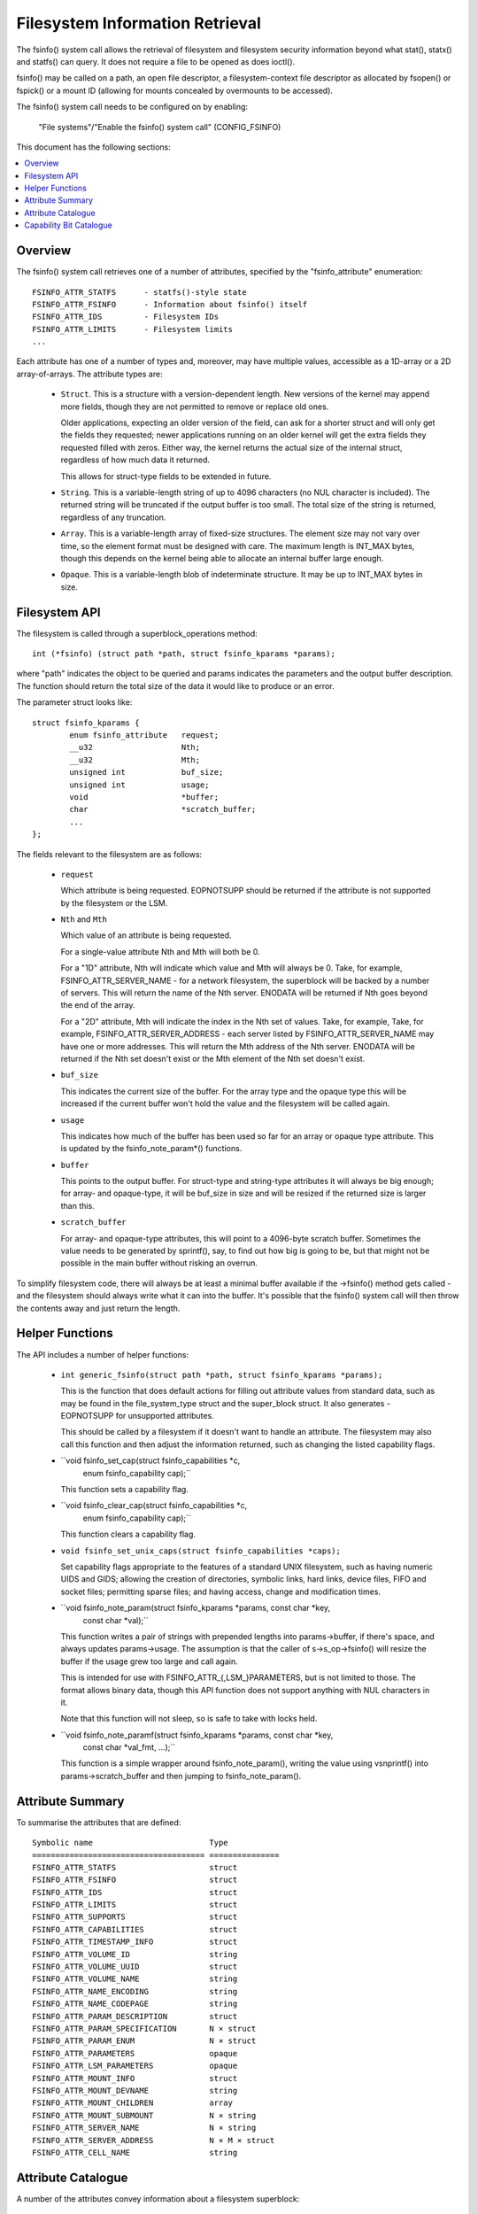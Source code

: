 ================================
Filesystem Information Retrieval
================================

The fsinfo() system call allows the retrieval of filesystem and filesystem
security information beyond what stat(), statx() and statfs() can query.  It
does not require a file to be opened as does ioctl().

fsinfo() may be called on a path, an open file descriptor, a filesystem-context
file descriptor as allocated by fsopen() or fspick() or a mount ID (allowing
for mounts concealed by overmounts to be accessed).

The fsinfo() system call needs to be configured on by enabling:

	"File systems"/"Enable the fsinfo() system call" (CONFIG_FSINFO)

This document has the following sections:

.. contents:: :local:


Overview
========

The fsinfo() system call retrieves one of a number of attributes, specified by
the "fsinfo_attribute" enumeration::

	FSINFO_ATTR_STATFS	- statfs()-style state
	FSINFO_ATTR_FSINFO	- Information about fsinfo() itself
	FSINFO_ATTR_IDS		- Filesystem IDs
	FSINFO_ATTR_LIMITS	- Filesystem limits
	...

Each attribute has one of a number of types and, moreover, may have multiple
values, accessible as a 1D-array or a 2D array-of-arrays.  The attribute types
are:

 * ``Struct``.  This is a structure with a version-dependent length.  New
   versions of the kernel may append more fields, though they are not
   permitted to remove or replace old ones.

   Older applications, expecting an older version of the field, can ask for a
   shorter struct and will only get the fields they requested; newer
   applications running on an older kernel will get the extra fields they
   requested filled with zeros.  Either way, the kernel returns the actual size
   of the internal struct, regardless of how much data it returned.

   This allows for struct-type fields to be extended in future.

 * ``String``.  This is a variable-length string of up to 4096 characters (no
   NUL character is included).  The returned string will be truncated if the
   output buffer is too small.  The total size of the string is returned,
   regardless of any truncation.

 * ``Array``.  This is a variable-length array of fixed-size structures.  The
   element size may not vary over time, so the element format must be designed
   with care.  The maximum length is INT_MAX bytes, though this depends on the
   kernel being able to allocate an internal buffer large enough.

 * ``Opaque``.  This is a variable-length blob of indeterminate structure.  It
   may be up to INT_MAX bytes in size.


Filesystem API
==============

The filesystem is called through a superblock_operations method::

	int (*fsinfo) (struct path *path, struct fsinfo_kparams *params);

where "path" indicates the object to be queried and params indicates the
parameters and the output buffer description.  The function should return the
total size of the data it would like to produce or an error.

The parameter struct looks like::

	struct fsinfo_kparams {
		enum fsinfo_attribute	request;
		__u32			Nth;
		__u32			Mth;
		unsigned int		buf_size;
		unsigned int		usage;
		void			*buffer;
		char			*scratch_buffer;
		...
	};

The fields relevant to the filesystem are as follows:

 * ``request``

   Which attribute is being requested.  EOPNOTSUPP should be returned if the
   attribute is not supported by the filesystem or the LSM.

 * ``Nth`` and ``Mth``

   Which value of an attribute is being requested.

   For a single-value attribute Nth and Mth will both be 0.

   For a "1D" attribute, Nth will indicate which value and Mth will always
   be 0.  Take, for example, FSINFO_ATTR_SERVER_NAME - for a network
   filesystem, the superblock will be backed by a number of servers.  This will
   return the name of the Nth server.  ENODATA will be returned if Nth goes
   beyond the end of the array.

   For a "2D" attribute, Mth will indicate the index in the Nth set of values.
   Take, for example, Take, for example, FSINFO_ATTR_SERVER_ADDRESS - each
   server listed by FSINFO_ATTR_SERVER_NAME may have one or more addresses.
   This will return the Mth address of the Nth server.  ENODATA will be
   returned if the Nth set doesn't exist or the Mth element of the Nth set
   doesn't exist.

 * ``buf_size``

   This indicates the current size of the buffer.  For the array type and the
   opaque type this will be increased if the current buffer won't hold the
   value and the filesystem will be called again.

 * ``usage``

   This indicates how much of the buffer has been used so far for an array or
   opaque type attribute.  This is updated by the fsinfo_note_param*()
   functions.

 * ``buffer``

   This points to the output buffer.  For struct-type and string-type
   attributes it will always be big enough; for array- and opaque-type, it will
   be buf_size in size and will be resized if the returned size is larger than
   this.

 * ``scratch_buffer``

   For array- and opaque-type attributes, this will point to a 4096-byte
   scratch buffer.  Sometimes the value needs to be generated by sprintf(),
   say, to find out how big is going to be, but that might not be possible in
   the main buffer without risking an overrun.

To simplify filesystem code, there will always be at least a minimal buffer
available if the ->fsinfo() method gets called - and the filesystem should
always write what it can into the buffer.  It's possible that the fsinfo()
system call will then throw the contents away and just return the length.


Helper Functions
================

The API includes a number of helper functions:

 * ``int generic_fsinfo(struct path *path, struct fsinfo_kparams *params);``

   This is the function that does default actions for filling out attribute
   values from standard data, such as may be found in the file_system_type
   struct and the super_block struct.  It also generates -EOPNOTSUPP for
   unsupported attributes.

   This should be called by a filesystem if it doesn't want to handle an
   attribute.  The filesystem may also call this function and then adjust the
   information returned, such as changing the listed capability flags.

 * ``void fsinfo_set_cap(struct fsinfo_capabilities *c,
			 enum fsinfo_capability cap);``

   This function sets a capability flag.

 * ``void fsinfo_clear_cap(struct fsinfo_capabilities *c,
			   enum fsinfo_capability cap);``

   This function clears a capability flag.

 * ``void fsinfo_set_unix_caps(struct fsinfo_capabilities *caps);``

   Set capability flags appropriate to the features of a standard UNIX
   filesystem, such as having numeric UIDS and GIDS; allowing the creation of
   directories, symbolic links, hard links, device files, FIFO and socket
   files; permitting sparse files; and having access, change and modification
   times.

 * ``void fsinfo_note_param(struct fsinfo_kparams *params, const char *key,
			    const char *val);``

   This function writes a pair of strings with prepended lengths into
   params->buffer, if there's space, and always updates params->usage.  The
   assumption is that the caller of s->s_op->fsinfo() will resize the buffer if
   the usage grew too large and call again.

   This is intended for use with FSINFO_ATTR_{,LSM_}PARAMETERS, but is not
   limited to those.  The format allows binary data, though this API function
   does not support anything with NUL characters in it.

   Note that this function will not sleep, so is safe to take with locks held.

 * ``void fsinfo_note_paramf(struct fsinfo_kparams *params, const char *key,
			     const char *val_fmt, ...);``

   This function is a simple wrapper around fsinfo_note_param(), writing the
   value using vsnprintf() into params->scratch_buffer and then jumping to
   fsinfo_note_param().


Attribute Summary
=================

To summarise the attributes that are defined::

  Symbolic name				Type
  =====================================	===============
  FSINFO_ATTR_STATFS			struct
  FSINFO_ATTR_FSINFO			struct
  FSINFO_ATTR_IDS			struct
  FSINFO_ATTR_LIMITS			struct
  FSINFO_ATTR_SUPPORTS			struct
  FSINFO_ATTR_CAPABILITIES		struct
  FSINFO_ATTR_TIMESTAMP_INFO		struct
  FSINFO_ATTR_VOLUME_ID			string
  FSINFO_ATTR_VOLUME_UUID		struct
  FSINFO_ATTR_VOLUME_NAME		string
  FSINFO_ATTR_NAME_ENCODING		string
  FSINFO_ATTR_NAME_CODEPAGE		string
  FSINFO_ATTR_PARAM_DESCRIPTION		struct
  FSINFO_ATTR_PARAM_SPECIFICATION	N × struct
  FSINFO_ATTR_PARAM_ENUM		N × struct
  FSINFO_ATTR_PARAMETERS		opaque
  FSINFO_ATTR_LSM_PARAMETERS		opaque
  FSINFO_ATTR_MOUNT_INFO		struct
  FSINFO_ATTR_MOUNT_DEVNAME		string
  FSINFO_ATTR_MOUNT_CHILDREN		array
  FSINFO_ATTR_MOUNT_SUBMOUNT		N × string
  FSINFO_ATTR_SERVER_NAME		N × string
  FSINFO_ATTR_SERVER_ADDRESS		N × M × struct
  FSINFO_ATTR_CELL_NAME			string


Attribute Catalogue
===================

A number of the attributes convey information about a filesystem superblock:

 *  ``FSINFO_ATTR_STATFS``

    This struct-type attribute gives most of the equivalent data to statfs(),
    but with all the fields as unconditional 64-bit integers.  Note that static
    data like IDs that don't change are retrieved with FSINFO_ATTR_IDS instead.

 *  ``FSINFO_ATTR_IDS``

    This struct-type attribute conveys various identifiers used by the target
    filesystem.  This includes the filesystem name, the NFS filesystem ID, the
    superblock ID used in notifications, the filesystem magic type number and
    the primary device ID.

 *  ``FSINFO_ATTR_LIMITS``

    This struct-type attribute conveys the limits on various aspects of a
    filesystem, such as maximum file, symlink and xattr sizes, maxiumm filename
    and xattr name length, maximum number of symlinks, maximum device major and
    minor numbers and maximum UID, GID and project ID numbers.

 *  ``FSINFO_ATTR_SUPPORTS``

    This struct-type attribute conveys information about the support the
    filesystem has for various UAPI features of a filesystem.  This includes
    information about which bits are supported in various masks employed by the
    statx system call, what FS_IOC_* flags are supported by ioctls and what
    DOS/Windows file attribute flags are supported.

 *  ``FSINFO_ATTR_CAPABILITIES``

    This is a special attribute, being a set of single-bit capability flags,
    formatted as struct-type attribute.  The meanings of the capability bits
    are listed below - see the "Capability Bit Catalogue" section.  The
    capability bits are grouped numerically into bytes, such that capilities
    0-7 are in byte 0, 8-15 are in byte 1, 16-23 in byte 2 and so on.

    Any capability bit that's not supported by the kernel will be set to false
    if asked for.  The highest supported capability can be obtained from
    attribute "FSINFO_ATTR_FSINFO".

 *  ``FSINFO_ATTR_TIMESTAMP_INFO``

    This struct-type attribute conveys information about the resolution and
    range of the timestamps available in a filesystem.  The resolutions are
    given as a mantissa and exponent (resolution = mantissa * 10^exponent
    seconds), where the exponent can be negative to indicate a sub-second
    resolution (-9 being nanoseconds, for example).

 *  ``FSINFO_ATTR_VOLUME_ID``

    This is a string-type attribute that conveys the superblock identifier for
    the volume.  By default it will be filled in from the contents of s_id from
    the superblock.  For a block-based filesystem, for example, this might be
    the name of the primary block device.

 *  ``FSINFO_ATTR_VOLUME_UUID``

    This is a struct-type attribute that conveys the UUID identifier for the
    volume.  By default it will be filled in from the contents of s_uuid from
    the superblock.  If this doesn't exist, it will be an entirely zeros.

 *  ``FSINFO_ATTR_VOLUME_NAME``

    This is a string-type attribute that conveys the name of the volume.  By
    default it will return EOPNOTSUPP.  For a disk-based filesystem, it might
    convey the partition label; for a network-based filesystem, it might convey
    the name of the remote volume.

 *  ``FSINFO_ATTR_NAME_ENCODING``

    This is a string-type attribute that returns the type of encoding used for
    filenames in the medium.  By default this will be filled in with "utf8".
    Not all filesystems can support that, however, so this may indicate a
    restriction on what characters can be used.

 *  ``FSINFO_ATTR_NAME_CODEPAGE``

    This is a string-type attribute that returns the name of the codepage used
    to transliterate a Linux utf8 filename into whatever the medium supports.
    By default it returns EOPNOTSUPP.


The next attributes give information about the mount parameter parsers and the
mount parameters values stored in a superblock and its security data.  The
first few of these can be queried on the file descriptor returned by fsopen()
before any superblock is attached:

 *  ``FSINFO_ATTR_PARAM_DESCRIPTION``

    This is a struct-type attribute that returns summary information about what
    mount options are available on a filesystem, including the number of
    parameters and the number of enum symbols.

 *  ``FSINFO_ATTR_PARAM_SPECIFICATION``

    This is a 1D array of struct-type attributes, indicating the type,
    qualifiers, name and an option ID for the Nth mount parameter.  Parameters
    that have the same option ID are presumed to be synonyms.

 *  ``FSINFO_ATTR_PARAM_ENUM``

    This is a 1D array of struct-type attributes, indicating the Nth value
    symbol for the set of enumeration-type parameters.  All the values are in
    the same table, so they can be matched to the parameter by option ID, and
    each option ID may have several entries, each with a different name.

 *  ``FSINFO_ATTR_PARAMETERS``
 *  ``FSINFO_ATTR_LSM_PARAMETERS``

    These are a pair of opaque blobs that list all the mount parameter values
    currently set on a superblock.  The first set come from the filesystem and
    the second is from the LSMs - and, as such, convey security information,
    such as labelling.

    Inside the filesystem or LSM, the parameter values should be read in one go
    under lock to avoid races with remount if necessary.

    Each opaque blob is encoded as a series of pairs of elements, where each
    element begins with a length.  The first element of each pair is the key
    name and the second is the value (which may contain commas, binary data,
    NUL chars).

    An element length is encoded as a series of bytes in most->least signifcant
    order.  Each byte contributes 7 bits to the length.  The MSB in each byte
    is set if there's another byte of length information following on (ie. all
    but the last byte in the length have the MSB set).


Then there are attributes that convey information about the mount topology:

 *  ``FSINFO_ATTR_MOUNT_INFO``

    This struct-type attribute conveys information about a mount topology node
    rather than a superblock.  This includes the ID of the superblock mounted
    there and the ID of the mount node, its parent, group, master and
    propagation source.  It also contains the attribute flags for the mount and
    a change notification counter so that it can be quickly determined if that
    node changed.

 *  ``FSINFO_ATTR_MOUNT_DEVNAME``

    This string-type attribute returns the "device name" that was supplied when
    the mount object was created.

 *  ``FSINFO_ATTR_MOUNT_CHILDREN``

    This is an array-type attribute that conveys a set of structs, each of
    which indicates the mount ID of a child and the change counter for that
    child.  The kernel also tags an extra element on the end that indicates the
    ID and change counter of the queried object.  This allows a conflicting
    change to be quickly detected by comparing the before and after counters.

 *  ``FSINFO_ATTR_MOUNT_SUBMOUNT``

    This is a string-type attribute that conveys the pathname of the Nth
    mountpoint under the target mount, relative to the mount root or the
    chroot, whichever is closer.  These correspond on a 1:1 basis with the
    elements in the FSINFO_ATTR_MOUNT_CHILDREN list.

Then there are filesystem-specific attributes.

 *  ``FSINFO_ATTR_SERVER_NAME``

    This is a string-type attribute that conveys the name of the Nth server
    backing a network-filesystem superblock.

 *  ``FSINFO_ATTR_SERVER_ADDRESS``

    This is a struct-type attribute that conveys the Mth address of the Nth
    server, as returned by FSINFO_ATTR_SERVER_NAME.

 *  ``FSINFO_ATTR_CELL_NAME``

    This is a string-type attribute that retrieves the AFS cell name of the
    target object.


Lastly, one attribute gives information about fsinfo() itself:

 *  ``FSINFO_ATTR_FSINFO``

    This struct-type attribute gives information about the fsinfo() system call
    itself, including the maximum number of attributes supported and the
    maximum number of capability bits supported.


Capability Bit Catalogue
========================

The capability bits convey single true/false assertions about a specific
instance of a filesystem (ie. a specific superblock).  They are accessed using
the "FSINFO_ATTR_CAPABILITY" attribute:

 *  ``FSINFO_CAP_IS_KERNEL_FS``
 *  ``FSINFO_CAP_IS_BLOCK_FS``
 *  ``FSINFO_CAP_IS_FLASH_FS``
 *  ``FSINFO_CAP_IS_NETWORK_FS``
 *  ``FSINFO_CAP_IS_AUTOMOUNTER_FS``
 *  ``FSINFO_CAP_IS_MEMORY_FS``

    These indicate what kind of filesystem the target is: kernel API (proc),
    block-based (ext4), flash/nvm-based (jffs2), remote over the network (NFS),
    local quasi-filesystem that acts as a tray of mountpoints (autofs), plain
    in-memory filesystem (shmem).

 *  ``FSINFO_CAP_AUTOMOUNTS``

    This indicate if a filesystem may have objects that are automount points.

 *  ``FSINFO_CAP_ADV_LOCKS``
 *  ``FSINFO_CAP_MAND_LOCKS``
 *  ``FSINFO_CAP_LEASES``

    These indicate if a filesystem supports advisory locks, mandatory locks or
    leases.

 *  ``FSINFO_CAP_UIDS``
 *  ``FSINFO_CAP_GIDS``
 *  ``FSINFO_CAP_PROJIDS``

    These indicate if a filesystem supports/stores/transports numeric user IDs,
    group IDs or project IDs.  The "FSINFO_ATTR_LIMITS" attribute can be used
    to find out the upper limits on the IDs values.

 *  ``FSINFO_CAP_STRING_USER_IDS``

    This indicates if a filesystem supports/stores/transports string user
    identifiers.

 *  ``FSINFO_CAP_GUID_USER_IDS``

    This indicates if a filesystem supports/stores/transports Windows GUIDs as
    user identifiers (eg. ntfs).

 *  ``FSINFO_CAP_WINDOWS_ATTRS``

    This indicates if a filesystem supports Windows FILE_* attribute bits
    (eg. cifs, jfs).  The "FSINFO_ATTR_SUPPORTS" attribute can be used to find
    out which windows file attributes are supported by the filesystem.

 *  ``FSINFO_CAP_USER_QUOTAS``
 *  ``FSINFO_CAP_GROUP_QUOTAS``
 *  ``FSINFO_CAP_PROJECT_QUOTAS``

    These indicate if a filesystem supports quotas for users, groups or
    projects.

 *  ``FSINFO_CAP_XATTRS``

    These indicate if a filesystem supports extended attributes.  The
    "FSINFO_ATTR_LIMITS" attribute can be used to find out the upper limits on
    the supported name and body lengths.

 *  ``FSINFO_CAP_JOURNAL``
 *  ``FSINFO_CAP_DATA_IS_JOURNALLED``

    These indicate whether the filesystem has a journal and whether data
    changes are logged to it.

 *  ``FSINFO_CAP_O_SYNC``
 *  ``FSINFO_CAP_O_DIRECT``

    These indicate whether the filesystem supports the O_SYNC and O_DIRECT
    flags.

 *  ``FSINFO_CAP_VOLUME_ID``
 *  ``FSINFO_CAP_VOLUME_UUID``
 *  ``FSINFO_CAP_VOLUME_NAME``
 *  ``FSINFO_CAP_VOLUME_FSID``

    These indicate whether ID, UUID, name and FSID identifiers actually exist
    in the filesystem and thus might be considered persistent.

 *  ``FSINFO_CAP_IVER_ALL_CHANGE``
 *  ``FSINFO_CAP_IVER_DATA_CHANGE``
 *  ``FSINFO_CAP_IVER_MONO_INCR``

    These indicate whether i_version in the inode is supported and, if so, what
    mode it operates in.  The first two indicate if it's changed for any data
    or metadata change, or whether it's only changed for any data changes; the
    last indicates whether or not it's monotonically increasing for each such
    change.

 *  ``FSINFO_CAP_HARD_LINKS``
 *  ``FSINFO_CAP_HARD_LINKS_1DIR``

    These indicate whether the filesystem can have hard links made in it, and
    whether they can be made between directory or only within the same
    directory.

 *  ``FSINFO_CAP_DIRECTORIES``
 *  ``FSINFO_CAP_SYMLINKS``
 *  ``FSINFO_CAP_DEVICE_FILES``
 *  ``FSINFO_CAP_UNIX_SPECIALS``

    These indicate whether directories; symbolic links; device files; or pipes
    and sockets can be made within the filesystem.

 *  ``FSINFO_CAP_RESOURCE_FORKS``

    This indicates if the filesystem supports resource forks.

 *  ``FSINFO_CAP_NAME_CASE_INDEP``
 *  ``FSINFO_CAP_NAME_NON_UTF8``
 *  ``FSINFO_CAP_NAME_HAS_CODEPAGE``

    These indicate if the filesystem supports case-independent file names,
    whether the filenames are non-utf8 (see the "FSINFO_ATTR_NAME_ENCODING"
    attribute) and whether a codepage is in use to transliterate them (see
    the "FSINFO_ATTR_NAME_CODEPAGE" attribute).

 *  ``FSINFO_CAP_SPARSE``

    This indicates if a filesystem supports sparse files.

 *  ``FSINFO_CAP_NOT_PERSISTENT``

    This indicates if a filesystem is not persistent.

 *  ``FSINFO_CAP_NO_UNIX_MODE``

    This indicates if a filesystem doesn't support UNIX mode bits (though they
    may be manufactured from other bits, such as Windows file attribute flags).

 *  ``FSINFO_CAP_HAS_ATIME``
 *  ``FSINFO_CAP_HAS_BTIME``
 *  ``FSINFO_CAP_HAS_CTIME``
 *  ``FSINFO_CAP_HAS_MTIME``

    These indicate which timestamps a filesystem supports (access, birth,
    change, modify).  The range and resolutions can be queried with the
    "FSINFO_ATTR_TIMESTAMPS" attribute).
